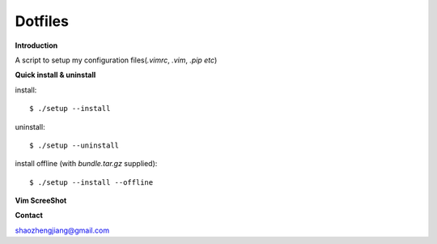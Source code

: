 ========
Dotfiles
========

**Introduction**

A script to setup my configuration files(`.vimrc`, `.vim`, `.pip etc`)

**Quick install & uninstall**

install::

    $ ./setup --install

uninstall::

    $ ./setup --uninstall

install offline (with `bundle.tar.gz` supplied)::

    $ ./setup --install --offline

**Vim ScreeShot**

.. image:: https://github.com/PytLab/dotfiles/blob/master/vim-screenshot.png

**Contact**

shaozhengjiang@gmail.com
    
